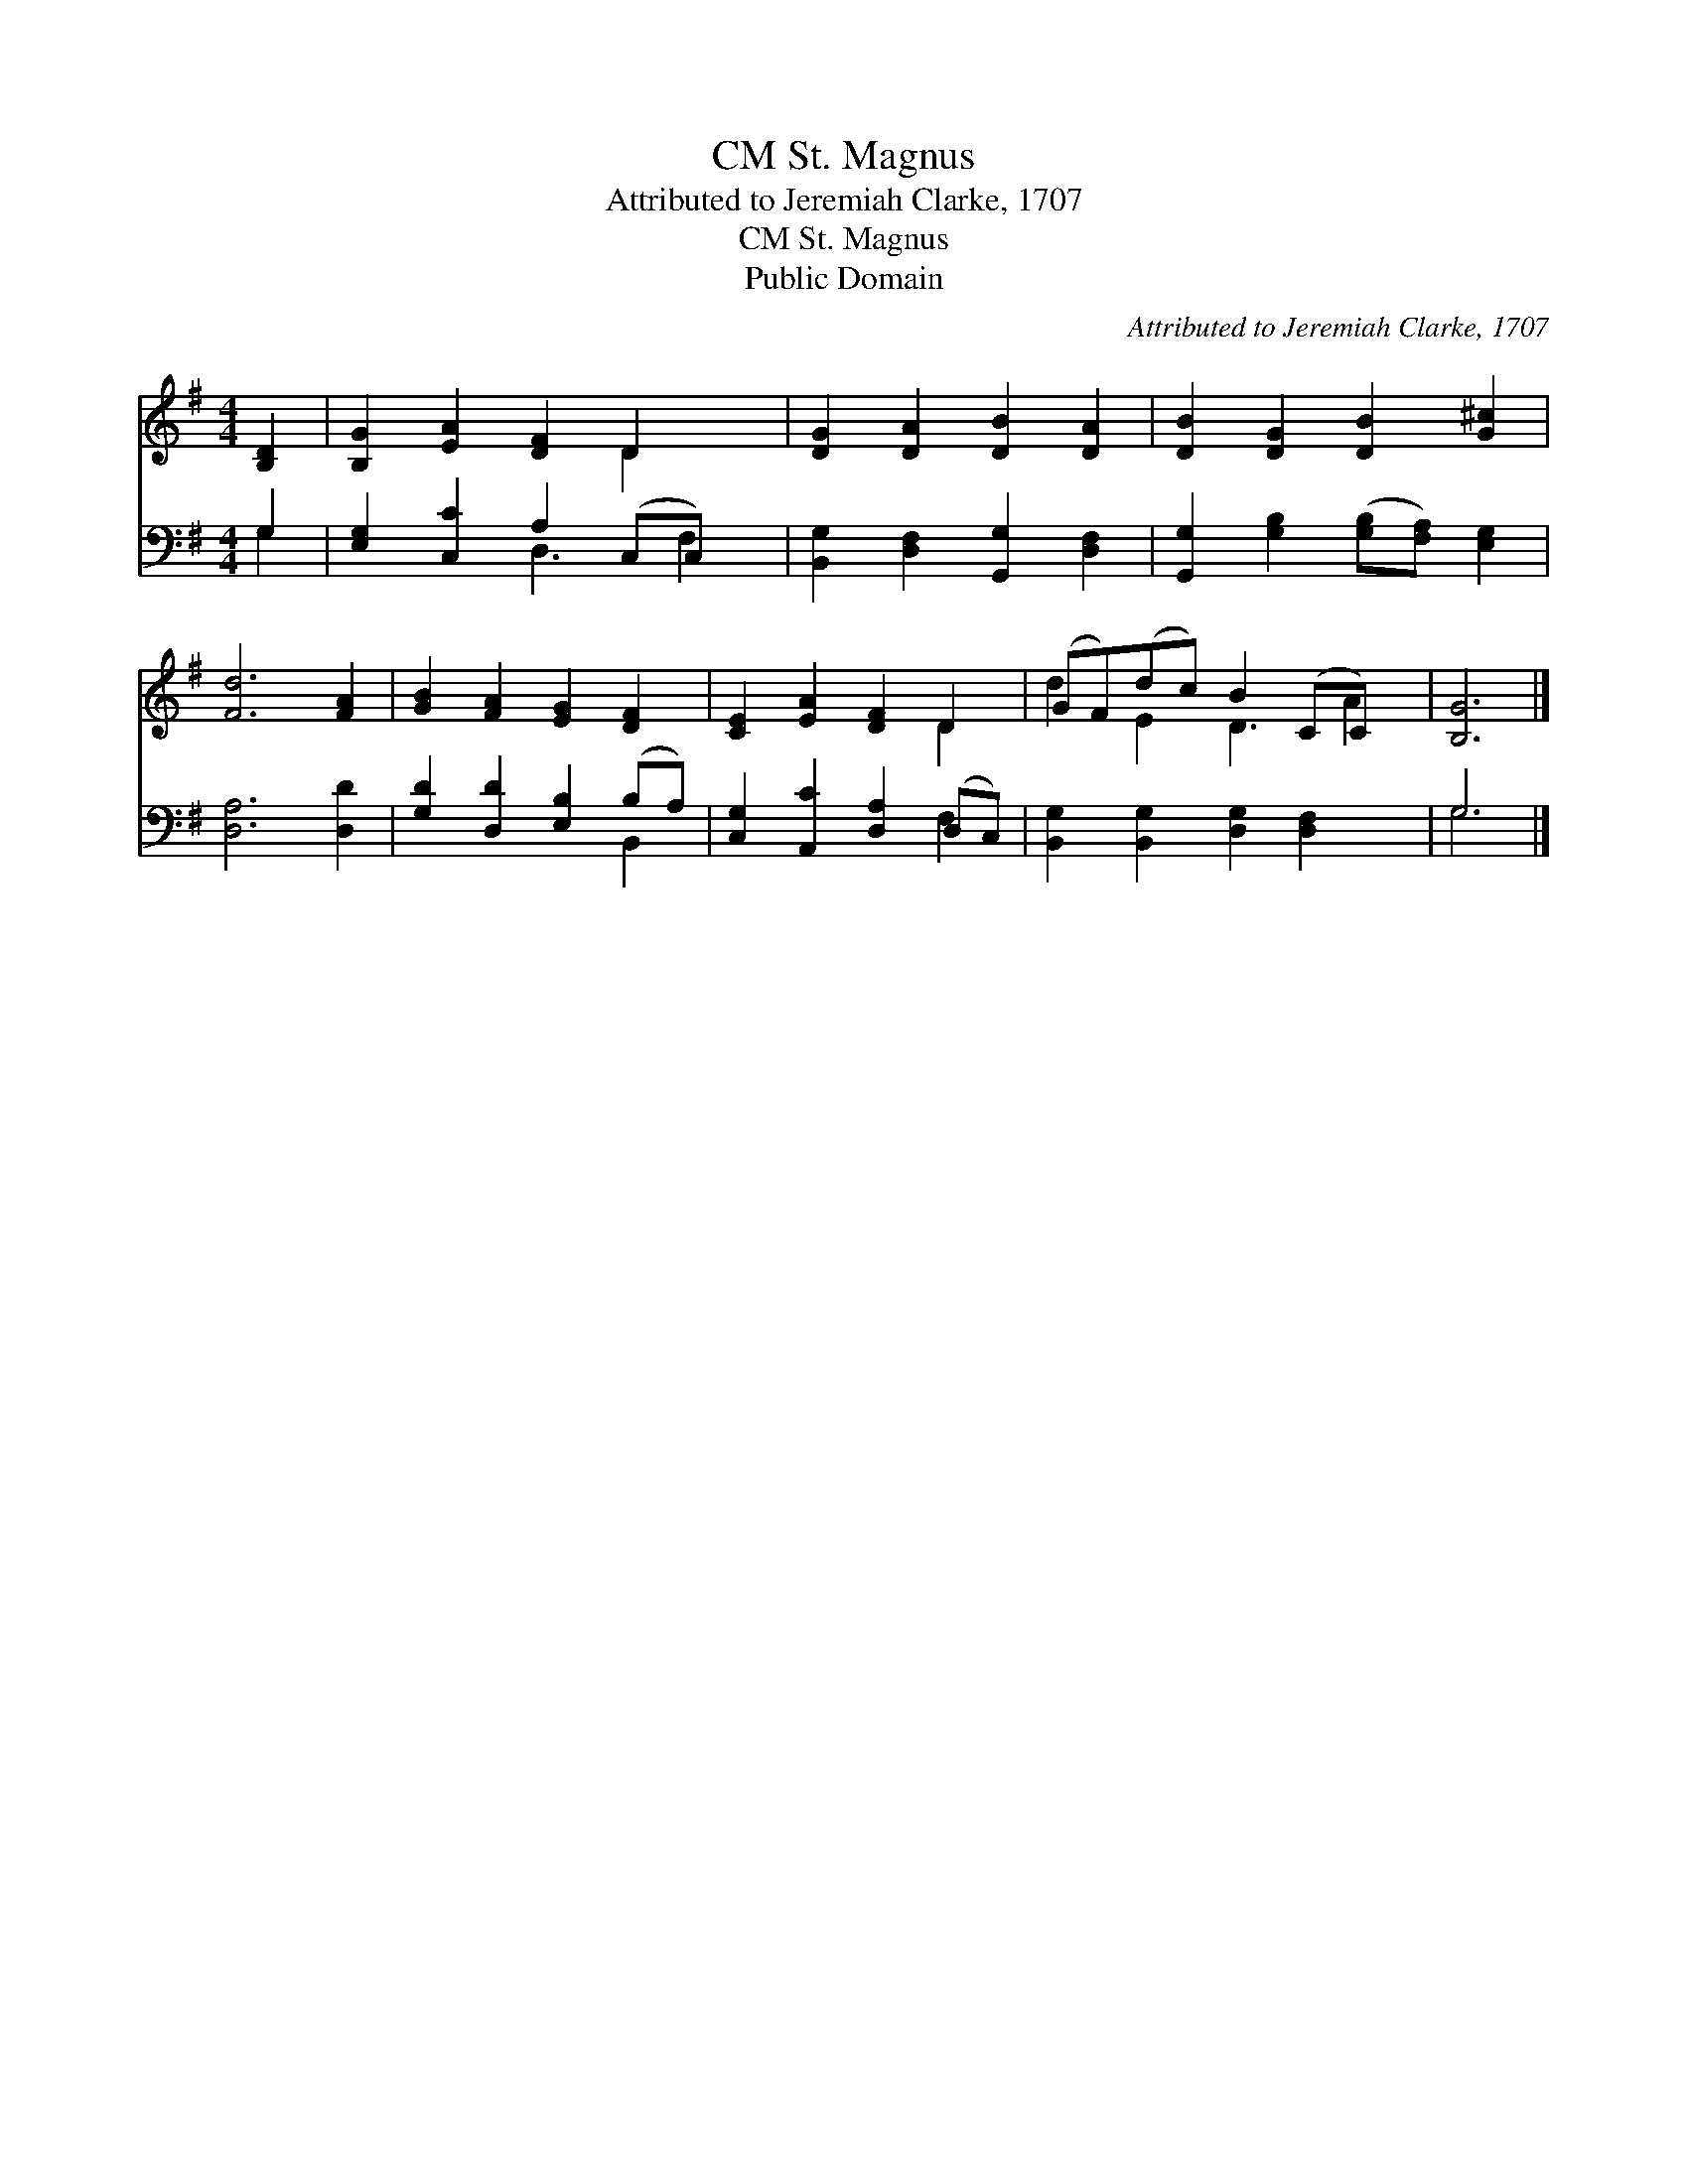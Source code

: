 X:1
T:St. Magnus, CM
T:Attributed to Jeremiah Clarke, 1707
T:St. Magnus, CM
T:Public Domain
C:Attributed to Jeremiah Clarke, 1707
Z:Public Domain
%%score ( 1 2 ) ( 3 4 )
L:1/8
M:4/4
K:G
V:1 treble 
V:2 treble 
V:3 bass 
V:4 bass 
V:1
 [B,D]2 | [B,G]2 [EA]2 [DF]2 D2 x | [DG]2 [DA]2 [DB]2 [DA]2 | [DB]2 [DG]2 [DB]2 [G^c]2 | %4
 [Fd]6 [FA]2 | [GB]2 [FA]2 [EG]2 [DF]2 | [CE]2 [EA]2 [DF]2 D2 | (GF)(dc) B2 (CC) x | [B,G]6 |] %9
V:2
 x2 | x6 D2 x | x8 | x8 | x8 | x8 | x6 D2 | d2 E2 D3 A2 | x6 |] %9
V:3
 G,2 | [E,G,]2 [C,C]2 A,2 (C,C,) x | [B,,G,]2 [D,F,]2 [G,,G,]2 [D,F,]2 | %3
 [G,,G,]2 [G,B,]2 ([G,B,][F,A,]) [E,G,]2 | [D,A,]6 [D,D]2 | [G,D]2 [D,D]2 [E,B,]2 (B,A,) | %6
 [C,G,]2 [A,,C]2 [D,A,]2 (D,C,) | [B,,G,]2 [B,,G,]2 [D,G,]2 [D,F,]2 x | G,6 |] %9
V:4
 G,2 | x4 D,3 F,2 | x8 | x8 | x8 | x6 B,,2 | x6 F,2 | x9 | G,6 |] %9

